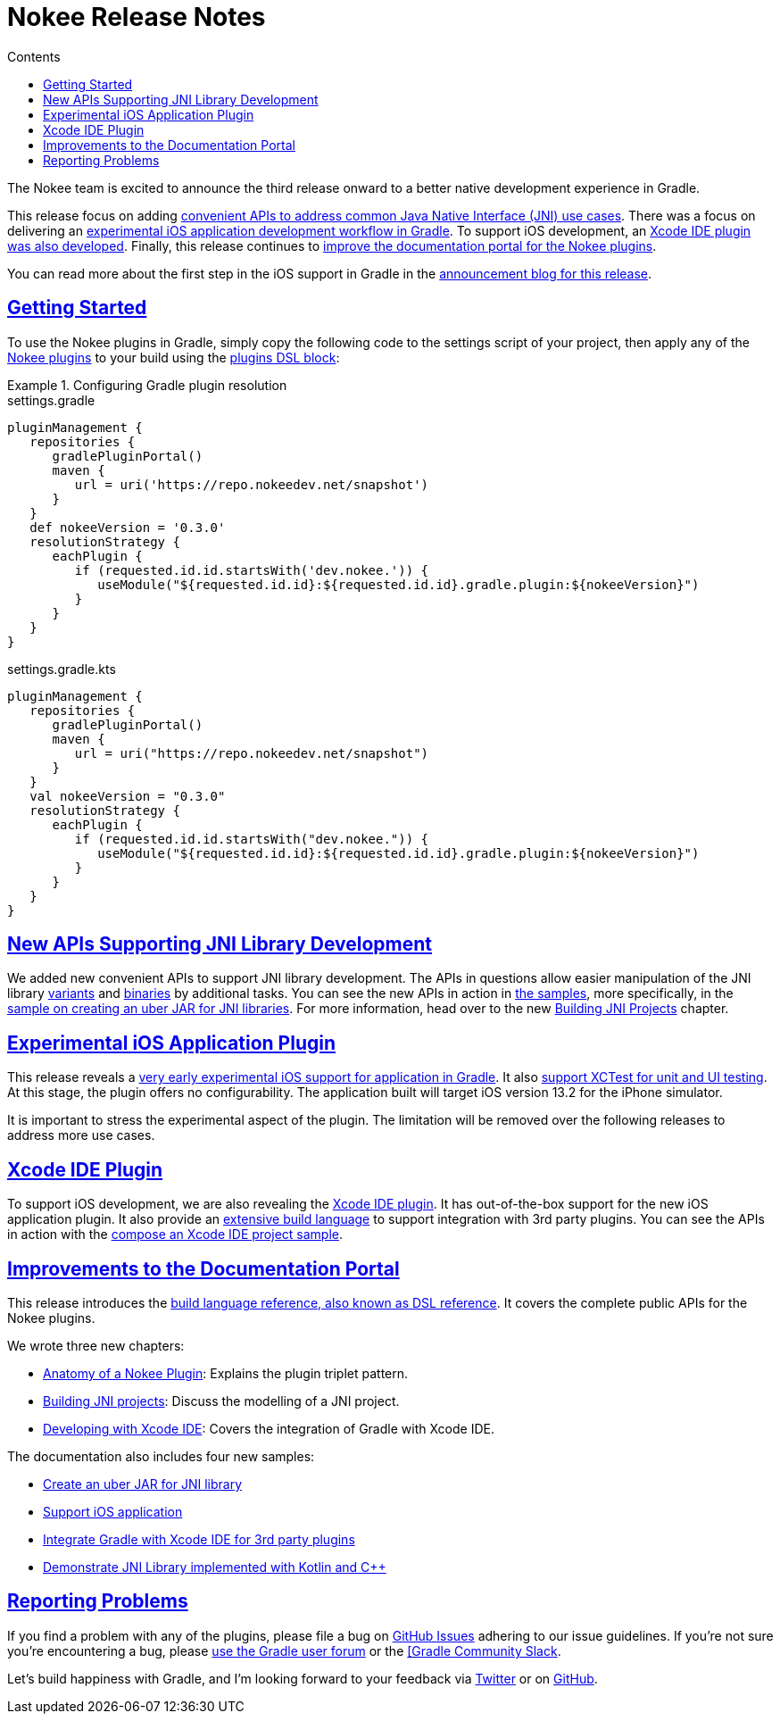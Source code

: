 :jbake-version: 0.3.0
:toc:
:toclevels: 1
:toc-title: Contents
:icons: font
:idprefix:
:jbake-status: published
:encoding: utf-8
:lang: en-US
:sectanchors: true
:sectlinks: true
:linkattrs: true
:gradle-user-manual: https://docs.gradle.org/6.2.1/userguide
:gradle-language-reference: https://docs.gradle.org/6.2.1/dsl
:gradle-api-reference: https://docs.gradle.org/6.2.1/javadoc
:gradle-guides: https://guides.gradle.org/
= Nokee Release Notes
:jbake-type: release_notes
:jbake-tags: {jbake-version}, jvm, jni, objective c, objective cpp
:jbake-description: See what version {jbake-version} of the Gradle Nokee plugins has to offer!

The Nokee team is excited to announce the third release onward to a better native development experience in Gradle.

This release focus on adding link:#sec:supporting-api-for-jni[convenient APIs to address common Java Native Interface (JNI) use cases].
There was a focus on delivering an link:#sec:ios-application-plugin[experimental iOS application development workflow in Gradle].
To support iOS development, an link:#sec:xcode-ide-plugin[Xcode IDE plugin was also developed].
Finally, this release continues to link:#sec:improvements-to-documentation[improve the documentation portal for the Nokee plugins].

You can read more about the first step in the iOS support in Gradle in the link:https://nokee.dev/blog/release-0.3-announcement[announcement blog for this release].

[[sec:getting-started]]
== Getting Started

To use the Nokee plugins in Gradle, simply copy the following code to the settings script of your project, then apply any of the <<manual/plugin-references.adoc#,Nokee plugins>> to your build using the link:{gradle-user-manual}/plugins.html#sec:plugins_block[plugins DSL block]:

.Configuring Gradle plugin resolution
====
[.multi-language-sample]
=====
.settings.gradle
[source,groovy,subs=attributes+]
----
pluginManagement {
   repositories {
      gradlePluginPortal()
      maven {
         url = uri('https://repo.nokeedev.net/snapshot')
      }
   }
   def nokeeVersion = '{jbake-version}'
   resolutionStrategy {
      eachPlugin {
         if (requested.id.id.startsWith('dev.nokee.')) {
            useModule("${requested.id.id}:${requested.id.id}.gradle.plugin:${nokeeVersion}")
         }
      }
   }
}
----
=====
[.multi-language-sample]
=====
.settings.gradle.kts
[source,kotlin,subs=attributes+]
----
pluginManagement {
   repositories {
      gradlePluginPortal()
      maven {
         url = uri("https://repo.nokeedev.net/snapshot")
      }
   }
   val nokeeVersion = "{jbake-version}"
   resolutionStrategy {
      eachPlugin {
         if (requested.id.id.startsWith("dev.nokee.")) {
            useModule("${requested.id.id}:${requested.id.id}.gradle.plugin:${nokeeVersion}")
         }
      }
   }
}
----
=====
====

[[sec:supporting-api-for-jni]]
== New APIs Supporting JNI Library Development

We added new convenient APIs to support JNI library development.
The APIs in questions allow easier manipulation of the JNI library link:dsl/dev.nokee.platform.base.VariantView.html[variants] and link:dsl/dev.nokee.platform.base.BinaryView.html[binaries] by additional tasks.
You can see the new APIs in action in link:samples[the samples], more specifically, in the link:samples/jni-library-as-uber-jar[sample on creating an uber JAR for JNI libraries].
For more information, head over to the new <<manual/building-jni-projects.adoc#,Building JNI Projects>> chapter.

[[sec:ios-application-plugin]]
== Experimental iOS Application Plugin

This release reveals a link:samples/objective-c-ios-application[very early experimental iOS support for application in Gradle].
It also link:samples/objective-c-ios-xctest-test-suite[support XCTest for unit and UI testing].
At this stage, the plugin offers no configurability.
The application built will target iOS version 13.2 for the iPhone simulator.

It is important to stress the experimental aspect of the plugin.
The limitation will be removed over the following releases to address more use cases.

[[sec:xcode-ide-plugin]]
== Xcode IDE Plugin

To support iOS development, we are also revealing the <<manual/xcode-ide-plugin.adoc#,Xcode IDE plugin>>.
It has out-of-the-box support for the new iOS application plugin.
It also provide an <<manual/xcode-ide-plugin.adoc#sec:xcode-ide-build-language,extensive build language>> to support integration with 3rd party plugins.
You can see the APIs in action with the link:samples/xcode-ide-composing[compose an Xcode IDE project sample].

[[sec:improvements-to-documentation]]
== Improvements to the Documentation Portal

This release introduces the link:dsl[build language reference, also known as DSL reference].
It covers the complete public APIs for the Nokee plugins.

We wrote three new chapters:

- <<manual/plugin-anatomy.adoc#,Anatomy of a Nokee Plugin>>: Explains the plugin triplet pattern.
- <<manual/building-jni-projects.adoc#,Building JNI projects>>: Discuss the modelling of a JNI project.
- <<manual/developing-with-xcode-ide.adoc#,Developing with Xcode IDE>>: Covers the integration of Gradle with Xcode IDE.

The documentation also includes four new samples:

- link:samples/jni-library-as-uber-jar[Create an uber JAR for JNI library]
- link:samples/objective-c-ios-application[Support iOS application]
- link:samples/xcode-ide-composing[Integrate Gradle with Xcode IDE for 3rd party plugins]
- link:samples/kotlin-cpp-jni-library[Demonstrate JNI Library implemented with Kotlin and {cpp}]

[[sec:reporting-problems]]
== Reporting Problems
If you find a problem with any of the plugins, please file a bug on https://github.com/nokeedev/gradle-native[GitHub Issues] adhering to our issue guidelines.
If you're not sure you're encountering a bug, please https://discuss.gradle.org/tags/c/help-discuss/14/native[use the Gradle user forum] or the https://app.slack.com/client/TA7ULVA9K/CDDGUSJ7R[[Gradle Community Slack].

Let's build happiness with Gradle, and I'm looking forward to your feedback via https://twitter.com/nokeedev[Twitter] or on https://github.com/nokeedev[GitHub].
